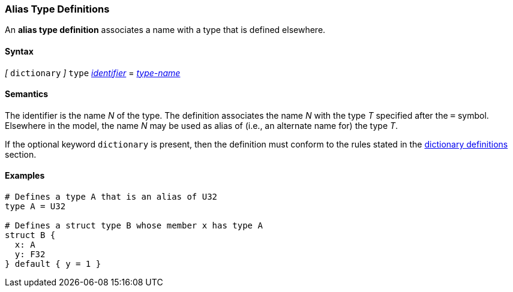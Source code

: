 === Alias Type Definitions

An *alias type definition* associates a name with a type
that is defined elsewhere.

==== Syntax

_[_
`dictionary`
_]_
`type` <<Lexical-Elements_Identifiers,_identifier_>> = <<Type-Names,_type-name_>>

==== Semantics

The identifier is the name _N_ of the type.
The definition associates the name _N_ with
the type _T_ specified after the `=` symbol.
Elsewhere in the model, the name _N_ may be used as alias of (i.e., an
alternate name for) the type _T_.

If the optional keyword `dictionary` is present, then the
definition must conform to the rules stated in the 
<<Definitions_Dictionary-Definitions,dictionary definitions>> section.

==== Examples

[source,fpp]
----
# Defines a type A that is an alias of U32
type A = U32

# Defines a struct type B whose member x has type A
struct B {
  x: A
  y: F32
} default { y = 1 }
----
